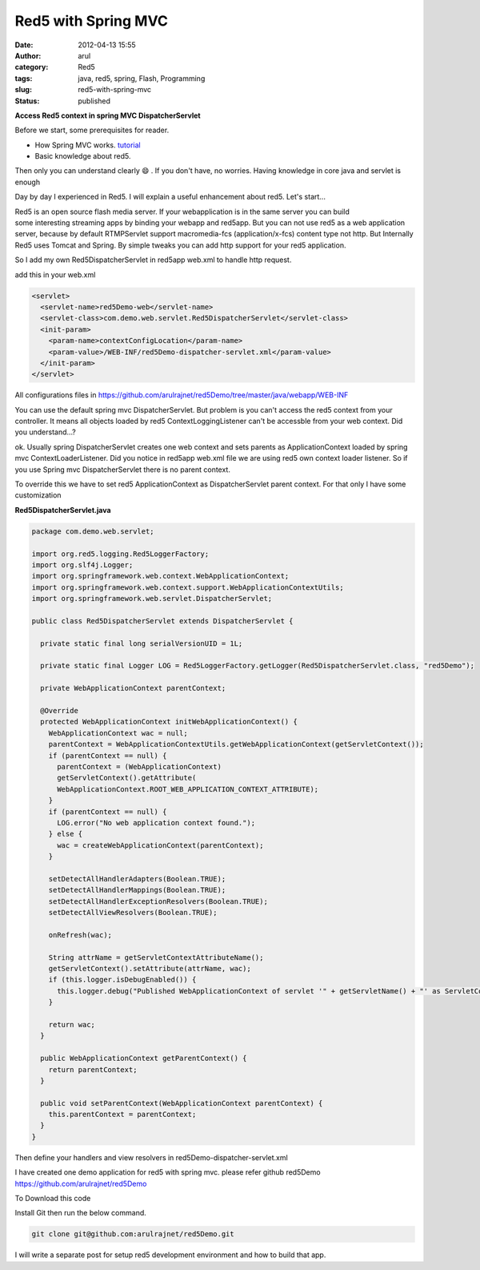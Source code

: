 Red5 with Spring MVC
####################
:date: 2012-04-13 15:55
:author: arul
:category: Red5
:tags: java, red5, spring, Flash, Programming
:slug: red5-with-spring-mvc
:status: published

**Access Red5 context in spring MVC DispatcherServlet**

|image0|

Before we start, some prerequisites for reader.

-  How Spring MVC works. `tutorial <http://static.springsource.org/spring/docs/3.0.x/spring-framework-reference/html/mvc.html>`__
-  Basic knowledge about red5.

Then only you can understand clearly 😄 . If you don't have, no worries. Having knowledge in core java and servlet is enough

Day by day I experienced in Red5. I will explain a useful enhancement about red5. Let's start...

Red5 is an open source flash media server. If your webapplication is in the same server you can build some interesting streaming apps by binding your webapp and red5app. But you can not use red5 as a web application server, because by default RTMPServlet support macromedia-fcs (application/x-fcs) content type not http. But Internally Red5 uses Tomcat and Spring. By simple tweaks you can add http support for your red5 application.

So I add my own Red5DispatcherServlet in red5app web.xml to handle http request.

add this in your web.xml

.. code-block:: xml

	<servlet>
	  <servlet-name>red5Demo-web</servlet-name>
	  <servlet-class>com.demo.web.servlet.Red5DispatcherServlet</servlet-class>
	  <init-param>
	    <param-name>contextConfigLocation</param-name>
	    <param-value>/WEB-INF/red5Demo-dispatcher-servlet.xml</param-value>
	  </init-param>
	</servlet>

All configurations files in https://github.com/arulrajnet/red5Demo/tree/master/java/webapp/WEB-INF

You can use the default spring mvc DispatcherServlet. But problem is you can't access the red5 context from your controller. It means all objects loaded by red5 ContextLoggingListener can't be accessble from your web context. Did you understand...?

ok. Usually spring DispatcherServlet creates one web context and sets parents as ApplicationContext loaded by spring mvc ContextLoaderListener. Did you notice in red5app web.xml file we are using red5 own context loader listener. So if you use Spring mvc DispatcherServlet there is no parent context.

To override this we have to set red5 ApplicationContext as DispatcherServlet parent context. For that only I have some customization

**Red5DispatcherServlet.java**

.. code-block:: java

  package com.demo.web.servlet;

  import org.red5.logging.Red5LoggerFactory;
  import org.slf4j.Logger;
  import org.springframework.web.context.WebApplicationContext;
  import org.springframework.web.context.support.WebApplicationContextUtils;
  import org.springframework.web.servlet.DispatcherServlet;

  public class Red5DispatcherServlet extends DispatcherServlet {

    private static final long serialVersionUID = 1L;

    private static final Logger LOG = Red5LoggerFactory.getLogger(Red5DispatcherServlet.class, "red5Demo");

    private WebApplicationContext parentContext;

    @Override
    protected WebApplicationContext initWebApplicationContext() {
      WebApplicationContext wac = null;
      parentContext = WebApplicationContextUtils.getWebApplicationContext(getServletContext());
      if (parentContext == null) {
        parentContext = (WebApplicationContext)
        getServletContext().getAttribute(
        WebApplicationContext.ROOT_WEB_APPLICATION_CONTEXT_ATTRIBUTE);
      }
      if (parentContext == null) {
        LOG.error("No web application context found.");
      } else {
        wac = createWebApplicationContext(parentContext);
      }

      setDetectAllHandlerAdapters(Boolean.TRUE);
      setDetectAllHandlerMappings(Boolean.TRUE);
      setDetectAllHandlerExceptionResolvers(Boolean.TRUE);
      setDetectAllViewResolvers(Boolean.TRUE);

      onRefresh(wac);

      String attrName = getServletContextAttributeName();
      getServletContext().setAttribute(attrName, wac);
      if (this.logger.isDebugEnabled()) {
        this.logger.debug("Published WebApplicationContext of servlet '" + getServletName() + "' as ServletContext attribute with name [" + attrName + "]");
      }

      return wac;
    }

    public WebApplicationContext getParentContext() {
      return parentContext;
    }

    public void setParentContext(WebApplicationContext parentContext) {
      this.parentContext = parentContext;
    }
  }

Then define your handlers and view resolvers in red5Demo-dispatcher-servlet.xml

I have created one demo application for red5 with spring mvc. please refer github red5Demo https://github.com/arulrajnet/red5Demo

To Download this code

Install Git then run the below command.

.. code-block:: bash

	git clone git@github.com:arulrajnet/red5Demo.git

I will write a separate post for setup red5 development environment and how to build that app.

.. |image0| image:: http://2.bp.blogspot.com/--6PGozKYyQY/T4ieL7Dv2KI/AAAAAAAAOjw/rUknwLPrOlY/s320/Untitled.png
   :target: http://2.bp.blogspot.com/--6PGozKYyQY/T4ieL7Dv2KI/AAAAAAAAOjw/rUknwLPrOlY/s1600/Untitled.png
